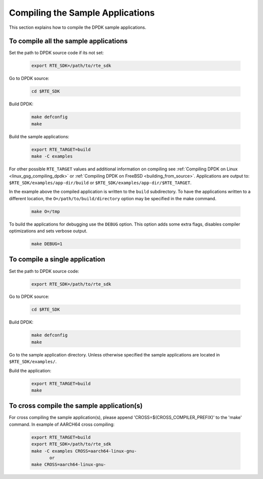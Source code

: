 ..  SPDX-License-Identifier: BSD-3-Clause
    Copyright(c) 2015 Intel Corporation.

Compiling the Sample Applications
=================================

This section explains how to compile the DPDK sample applications.

To compile all the sample applications
--------------------------------------

Set the path to DPDK source code if its not set:

    .. code-block:: console

        export RTE_SDK=/path/to/rte_sdk

Go to DPDK source:

    .. code-block:: console

        cd $RTE_SDK

Build DPDK:

   .. code-block:: console

        make defconfig
        make

Build the sample applications:

   .. code-block:: console

       export RTE_TARGET=build
       make -C examples

For other possible ``RTE_TARGET`` values and additional information on
compiling see
:ref:`Compiling DPDK on Linux <linux_gsg_compiling_dpdk>` or
:ref:`Compiling DPDK on FreeBSD <building_from_source>`.
Applications are output to: ``$RTE_SDK/examples/app-dir/build`` or
``$RTE_SDK/examples/app-dir/$RTE_TARGET``.


In the example above the compiled application is written to the ``build`` subdirectory.
To have the applications written to a different location,
the ``O=/path/to/build/directory`` option may be specified in the make command.

    .. code-block:: console

       make O=/tmp

To build the applications for debugging use the ``DEBUG`` option.
This option adds some extra flags, disables compiler optimizations and
sets verbose output.

    .. code-block:: console

       make DEBUG=1


To compile a single application
-------------------------------

Set the path to DPDK source code:

    .. code-block:: console

        export RTE_SDK=/path/to/rte_sdk

Go to DPDK source:

    .. code-block:: console

       cd $RTE_SDK

Build DPDK:

    .. code-block:: console

        make defconfig
        make

Go to the sample application directory. Unless otherwise specified the sample
applications are located in ``$RTE_SDK/examples/``.


Build the application:

    .. code-block:: console

        export RTE_TARGET=build
        make

To cross compile the sample application(s)
------------------------------------------

For cross compiling the sample application(s), please append 'CROSS=$(CROSS_COMPILER_PREFIX)' to the 'make' command.
In example of AARCH64 cross compiling:

    .. code-block:: console

        export RTE_TARGET=build
        export RTE_SDK=/path/to/rte_sdk
        make -C examples CROSS=aarch64-linux-gnu-
               or
        make CROSS=aarch64-linux-gnu-

